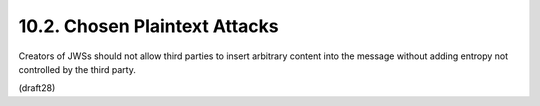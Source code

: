 10.2.  Chosen Plaintext Attacks
------------------------------------------------

Creators of JWSs should not allow third parties to insert arbitrary
content into the message without adding entropy not controlled by the
third party.

(draft28)

